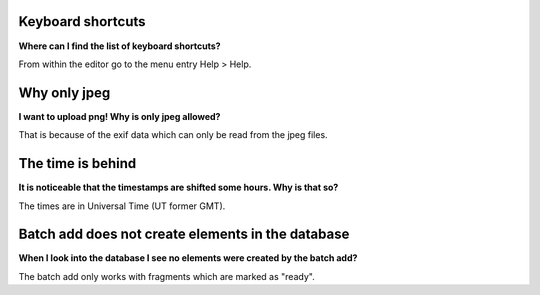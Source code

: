 Keyboard shortcuts
==================

**Where can I find the list of keyboard shortcuts?**

From within the editor go to the menu entry Help > Help.

Why only jpeg
=============

**I want to upload png! Why is only jpeg allowed?**

That is because of the exif data which can only be read from the jpeg files.

The time is behind
==================

**It is noticeable that the timestamps are shifted some hours. Why is that so?**

The times are in Universal Time (UT former GMT).

Batch add does not create elements in the database
==================================================

**When I look into the database I see no elements were created by the batch add?**

The batch add only works with fragments which are marked as "ready".

